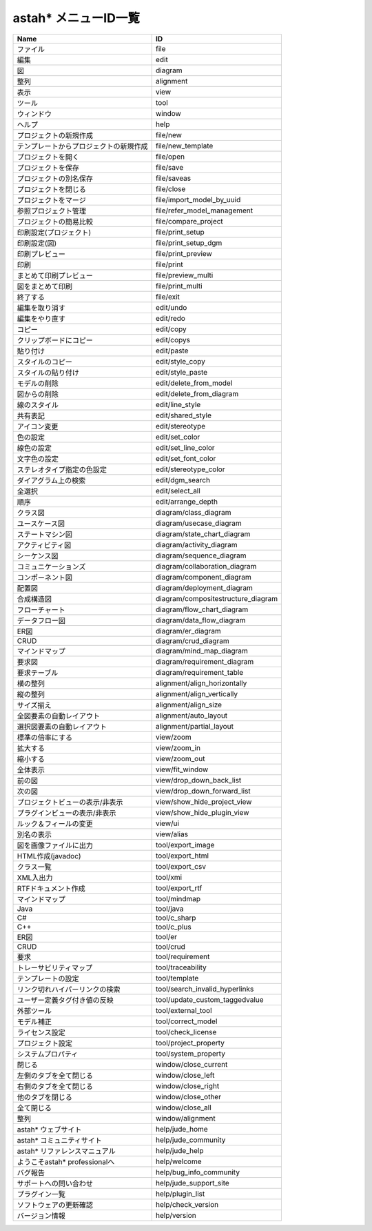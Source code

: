 
.. menu_id_list:

astah* メニューID一覧
=======================================================

============================================ ======================================= 
Name                                         ID                              
============================================ ======================================= 
ファイル                                     file                                    
編集                                         edit                                    
図                                           diagram                                 
整列                                         alignment                               
表示                                         view                                    
ツール                                       tool                                    
ウィンドウ                                   window                                  
ヘルプ                                       help                                    
プロジェクトの新規作成                       file/new                                
テンプレートからプロジェクトの新規作成       file/new_template                       
プロジェクトを開く                           file/open                               
プロジェクトを保存                           file/save                               
プロジェクトの別名保存                       file/saveas                             
プロジェクトを閉じる                         file/close                              
プロジェクトをマージ                         file/import_model_by_uuid               
参照プロジェクト管理                         file/refer_model_management             
プロジェクトの簡易比較                       file/compare_project                    
印刷設定(プロジェクト)                       file/print_setup                        
印刷設定(図)                                 file/print_setup_dgm                    
印刷プレビュー                               file/print_preview                      
印刷                                         file/print                              
まとめて印刷プレビュー                       file/preview_multi                      
図をまとめて印刷                             file/print_multi                        
終了する                                     file/exit                               
編集を取り消す                               edit/undo                               
編集をやり直す                               edit/redo                               
コピー                                       edit/copy                               
クリップボードにコピー                       edit/copys                              
貼り付け                                     edit/paste                              
スタイルのコピー                             edit/style_copy                         
スタイルの貼り付け                           edit/style_paste                        
モデルの削除                                 edit/delete_from_model                  
図からの削除                                 edit/delete_from_diagram                
線のスタイル                                 edit/line_style                         
共有表記                                     edit/shared_style                       
アイコン変更                                 edit/stereotype                         
色の設定                                     edit/set_color                          
線色の設定                                   edit/set_line_color                     
文字色の設定                                 edit/set_font_color                     
ステレオタイプ指定の色設定                   edit/stereotype_color                   
ダイアグラム上の検索                         edit/dgm_search                         
全選択                                       edit/select_all                         
順序                                         edit/arrange_depth                      
クラス図                                     diagram/class_diagram                   
ユースケース図                               diagram/usecase_diagram                 
ステートマシン図                             diagram/state_chart_diagram             
アクティビティ図                             diagram/activity_diagram                
シーケンス図                                 diagram/sequence_diagram                
コミュニケーションズ                         diagram/collaboration_diagram           
コンポーネント図                             diagram/component_diagram               
配置図                                       diagram/deployment_diagram              
合成構造図                                   diagram/compositestructure_diagram      
フローチャート                               diagram/flow_chart_diagram              
データフロー図                               diagram/data_flow_diagram               
ER図                                         diagram/er_diagram                      
CRUD                                         diagram/crud_diagram                    
マインドマップ                               diagram/mind_map_diagram                
要求図                                       diagram/requirement_diagram             
要求テーブル                                 diagram/requirement_table               
横の整列                                     alignment/align_horizontally            
縦の整列                                     alignment/align_vertically              
サイズ揃え                                   alignment/align_size                    
全図要素の自動レイアウト                     alignment/auto_layout                   
選択図要素の自動レイアウト                   alignment/partial_layout                
標準の倍率にする                             view/zoom                               
拡大する                                     view/zoom_in                            
縮小する                                     view/zoom_out                           
全体表示                                     view/fit_window                         
前の図                                       view/drop_down_back_list                
次の図                                       view/drop_down_forward_list             
プロジェクトビューの表示/非表示              view/show_hide_project_view             
プラグインビューの表示/非表示                view/show_hide_plugin_view              
ルック＆フィールの変更                       view/ui                                 
別名の表示                                   view/alias                              
図を画像ファイルに出力                       tool/export_image                       
HTML作成(javadoc)                            tool/export_html                        
クラス一覧                                   tool/export_csv                         
XML入出力                                    tool/xmi                                
RTFドキュメント作成                          tool/export_rtf                         
マインドマップ                               tool/mindmap                            
Java                                         tool/java                               
C#                                           tool/c_sharp                            
C++                                          tool/c_plus                             
ER図                                         tool/er                                 
CRUD                                         tool/crud                               
要求                                         tool/requirement                        
トレーサビリティマップ                       tool/traceability                       
テンプレートの設定                           tool/template                           
リンク切れハイパーリンクの検索               tool/search_invalid_hyperlinks          
ユーザー定義タグ付き値の反映                 tool/update_custom_taggedvalue          
外部ツール                                   tool/external_tool                      
モデル補正                                   tool/correct_model                      
ライセンス設定                               tool/check_license                      
プロジェクト設定                             tool/project_property                   
システムプロパティ                           tool/system_property                    
閉じる                                       window/close_current                    
左側のタブを全て閉じる                       window/close_left                       
右側のタブを全て閉じる                       window/close_right                      
他のタブを閉じる                             window/close_other                      
全て閉じる                                   window/close_all                        
整列                                         window/alignment                        
astah* ウェブサイト                          help/jude_home                          
astah* コミュニティサイト                    help/jude_community                     
astah* リファレンスマニュアル                help/jude_help                          
ようこそastah* professionalへ                help/welcome                            
バグ報告                                     help/bug_info_community                 
サポートへの問い合わせ                       help/jude_support_site                  
プラグイン一覧                               help/plugin_list                        
ソフトウェアの更新確認                       help/check_version                      
バージョン情報                               help/version                            
============================================ ======================================= 
